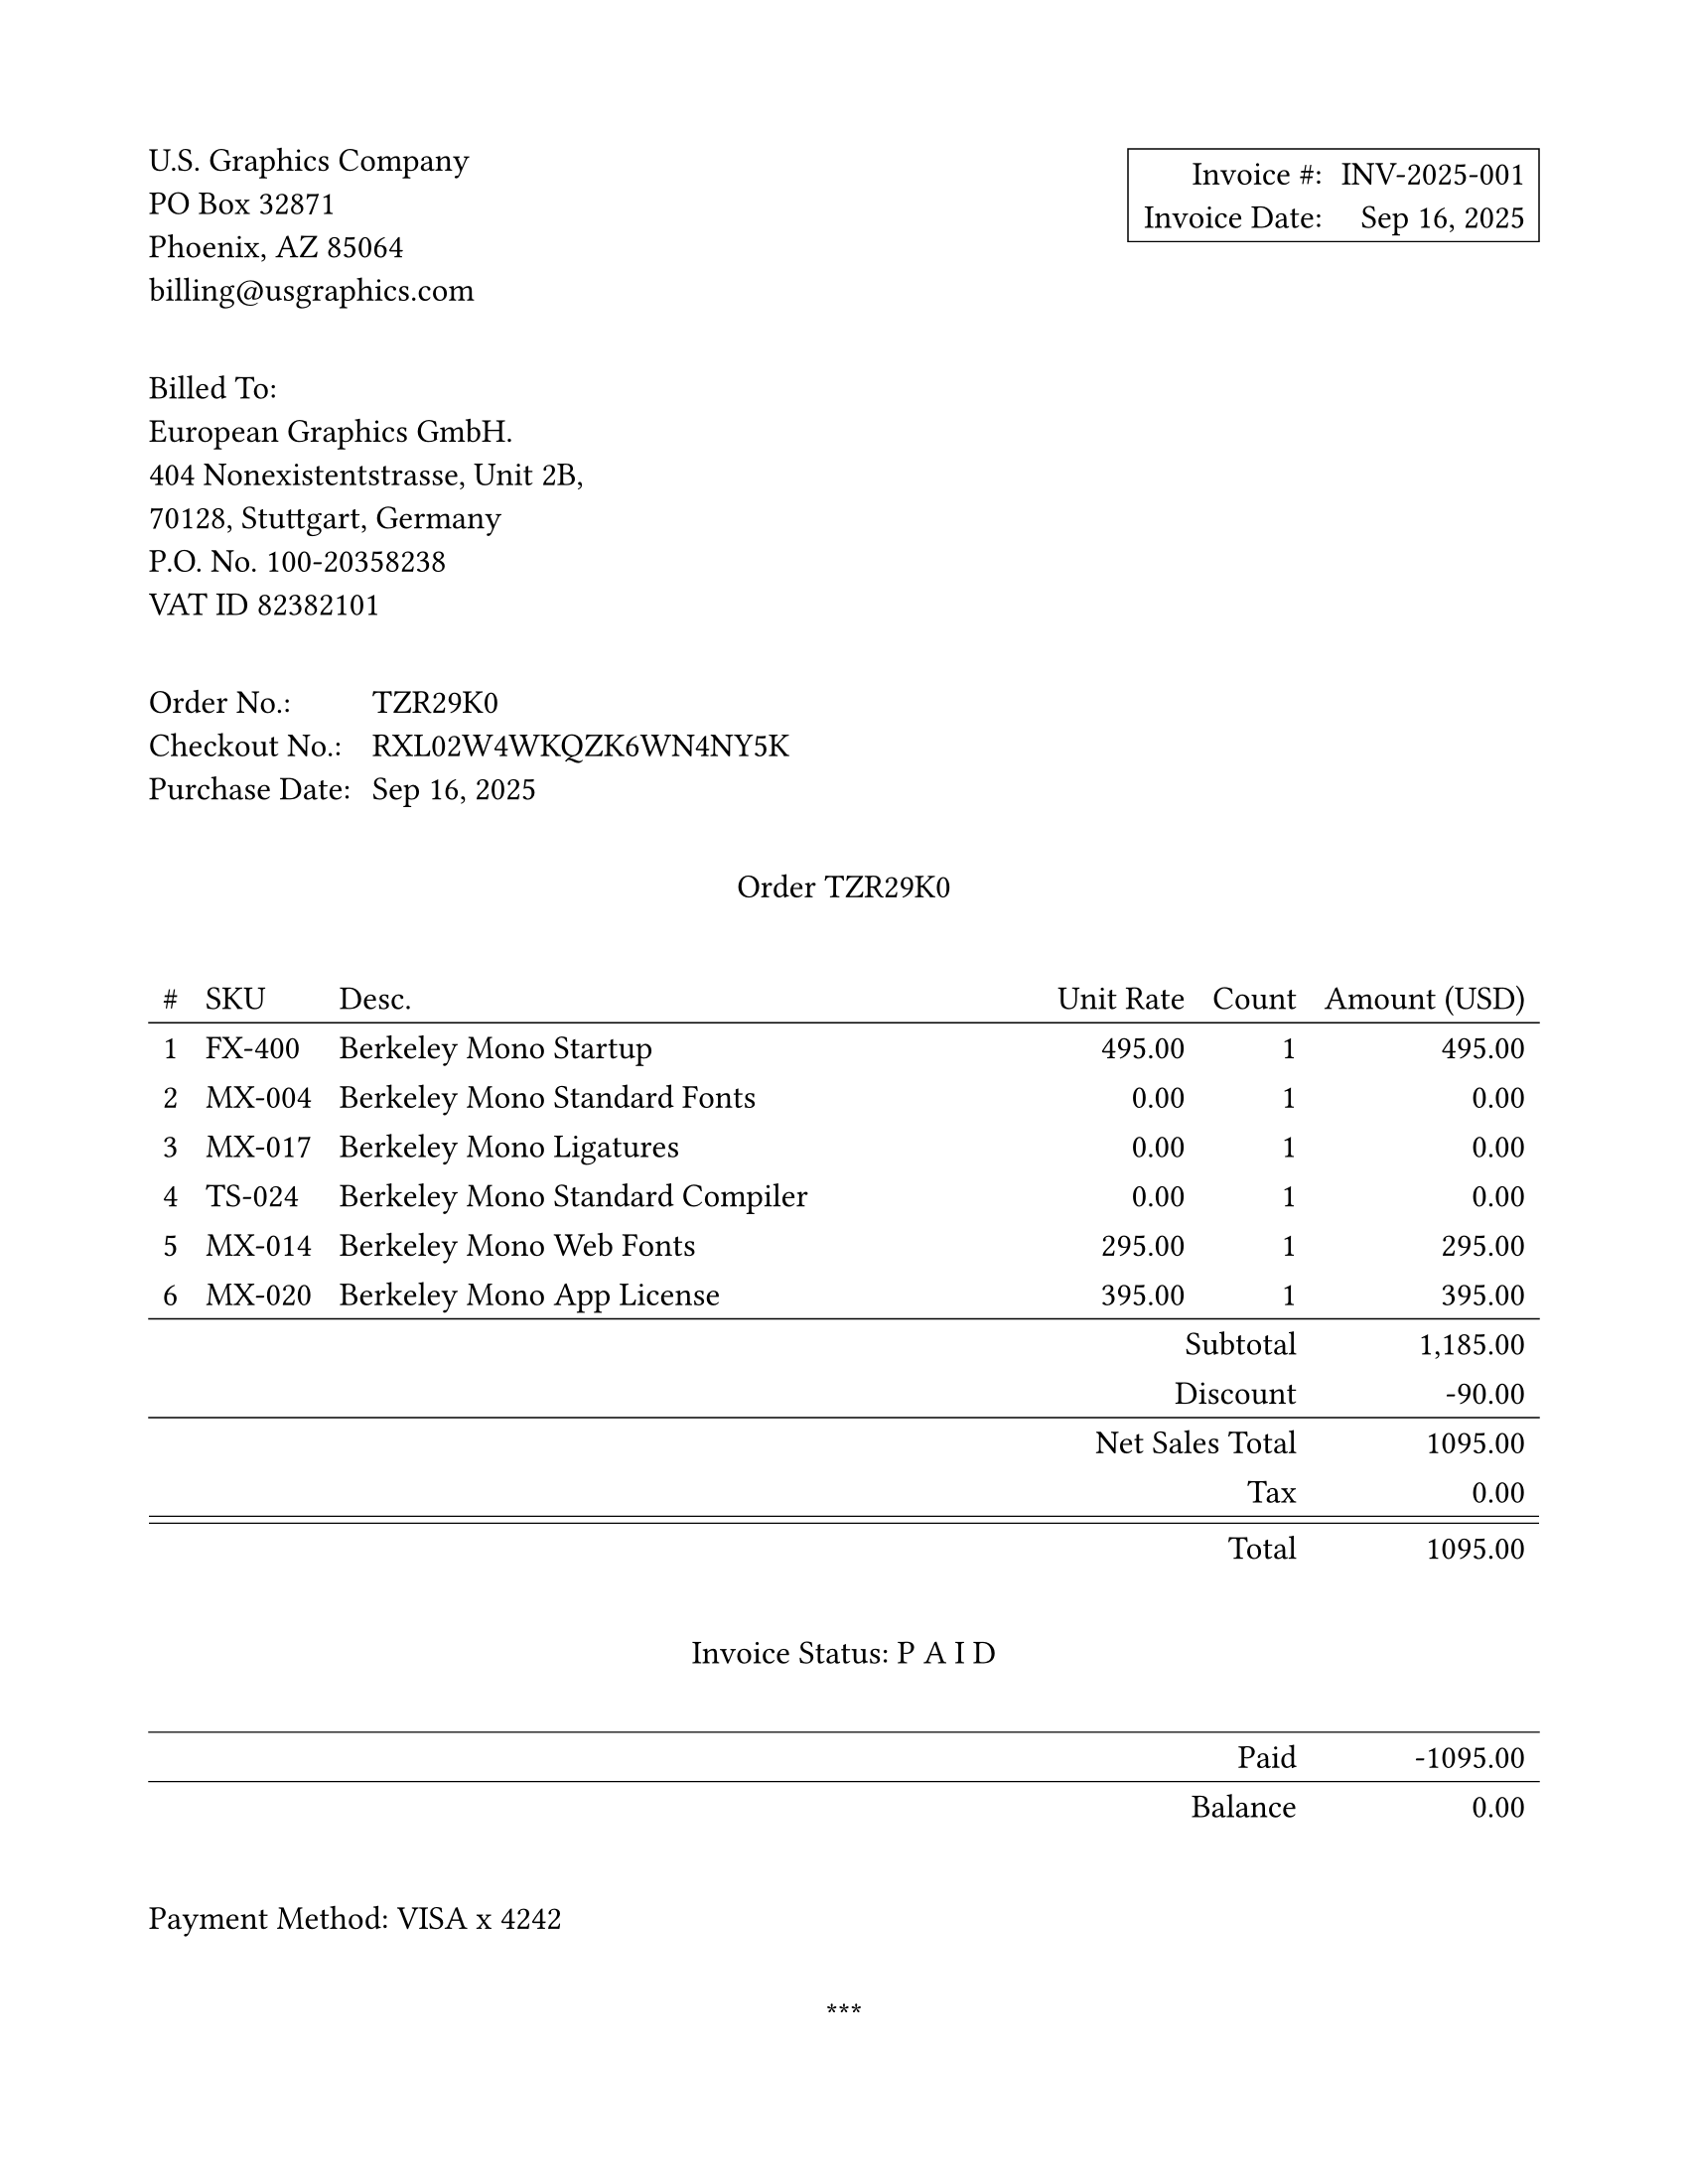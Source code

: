 #set page("us-letter", margin: 0.75in)
#set text(font: "New Computer Modern Mono", size: 12pt)
#show math.text: set text(font: "New Computer Modern Mono", size: 12pt)


#set table(stroke: none)
// global option for all strokes, 0.4 seemed a bit light
#let strokeThickness = 0.50pt
#set table.hline(stroke: strokeThickness)

#set block(below: 2.3em)

#grid(
  columns: (1fr, 1fr), 
  align: (left, right),
  [
    U.S. Graphics Company \
    PO Box 32871 \
    Phoenix, AZ 85064 \
    billing\@usgraphics.com
  ],
  box(stroke: strokeThickness, inset: 5pt)[
    #grid(
      columns: 2,
      column-gutter: 0.65em,
      row-gutter: 0.65em,
      [Invoice \#:], [INV-2025-001],
      [Invoice Date:], [Sep 16, 2025]
     )
  ]
)

#block[
Billed To: \
European Graphics GmbH. \
404 Nonexistentstrasse, Unit 2B, \
70128, Stuttgart, Germany \
P.O. No. 100-20358238 \
VAT ID 82382101 \
]

#grid(
  columns: 2,
  column-gutter: 0.65em,
  row-gutter: 0.65em,
  [Order No.:], [TZR29K0],
  [Checkout No.:], [RXL02W4WKQZK6WN4NY5K],
  [Purchase Date:], [Sep 16, 2025],
)

// Manually typed this out here, but it just as easily could've come
// from a CSV or other source
#let orderList = (
  (1, "FX-400", "Berkeley Mono Startup", "495.00", "1", "495.00"),
  (2, "MX-004", "Berkeley Mono Standard Fonts", "0.00", "1", "0.00"),
  (3, "MX-017", "Berkeley Mono Ligatures", "0.00", "1", "0.00"),
  (4, "TS-024", "Berkeley Mono Standard Compiler", "0.00", "1", "0.00"),
  (5, "MX-014", "Berkeley Mono Web Fonts", "295.00", "1", "295.00"),
  (6, "MX-020", "Berkeley Mono App License", "395.00", "1", "395.00"),
)

#let subtotal = "1,185.00"

// interestingly, there's no way to make a double line 
// in Typst yet
#let doubleLine = stack(
  dir: ttb,
  spacing: 2.5pt,
  line(length: 100%, stroke: strokeThickness),
  line(length: 100%, stroke: strokeThickness)
)

#let offsetCell(content) = table.cell(colspan: 5, align: right, content)

#align(center)[
  Order TZR29K0 
]

#table(
  columns: (auto, auto, 1fr, auto, auto, auto),
  align: (center, left, left, right, right, right),
  table.header(
    [\#], [SKU], [Desc.], [Unit Rate], [Count], [Amount (USD)]
  ),
   table.hline(),
   
  ..orderList.map(((num, sku, desc, rate, count, amount)) => (
    [#num], [#sku], desc, rate, count, amount
  )).flatten(),

  table.hline(),
  offsetCell[Subtotal], subtotal,
  offsetCell[Discount], "-90.00",
  table.hline(),
  table.cell(colspan: 5, align: right)[Net Sales Total], "1095.00",
  offsetCell[Tax], "0.00",
  table.cell(colspan: 6, inset: 0pt, doubleLine),
  offsetCell[Total], "1095.00",

  table.cell(colspan: 6, inset: (y: 25pt))[
    #align(center+horizon)[Invoice Status: P A I D]
  ],
  
  table.hline(),
  table.cell(colspan: 5, align: right)[Paid], "-1095.00",
  table.hline(),
  table.cell(colspan: 5, align: right)[Balance], "0.00",
)

#block[
  Payment Method:  VISA x 4242
]

#align(center)[
  \*\*\*
  
  Thank you for your business.
]
